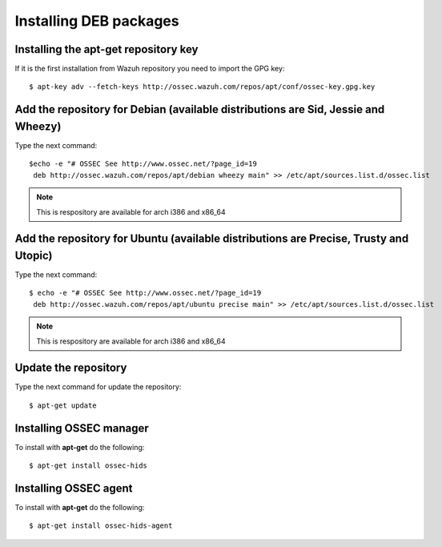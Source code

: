 Installing DEB packages
============================

Installing the apt-get repository key
-------------------------------------

If it is the first installation from Wazuh repository you need to import
the GPG key::

   $ apt-key adv --fetch-keys http://ossec.wazuh.com/repos/apt/conf/ossec-key.gpg.key

Add the repository for Debian (available distributions are Sid, Jessie and Wheezy)
----------------------------------------------------------------------------------

Type the next command::

   $echo -e "# OSSEC See http://www.ossec.net/?page_id=19
    deb http://ossec.wazuh.com/repos/apt/debian wheezy main" >> /etc/apt/sources.list.d/ossec.list

.. note:: This is respository are available for arch i386 and x86_64

Add the repository for Ubuntu (available distributions are Precise, Trusty and Utopic)
--------------------------------------------------------------------------------------

Type the next command::

   $ echo -e "# OSSEC See http://www.ossec.net/?page_id=19
    deb http://ossec.wazuh.com/repos/apt/ubuntu precise main" >> /etc/apt/sources.list.d/ossec.list

.. note:: This is respository are available for arch i386 and x86_64

Update the repository
---------------------

Type the next command for update the repository::

   $ apt-get update


Installing OSSEC manager
------------------------

To install with **apt-get** do the following::

   $ apt-get install ossec-hids


Installing OSSEC agent
----------------------

To install with **apt-get** do the following::

   $ apt-get install ossec-hids-agent
